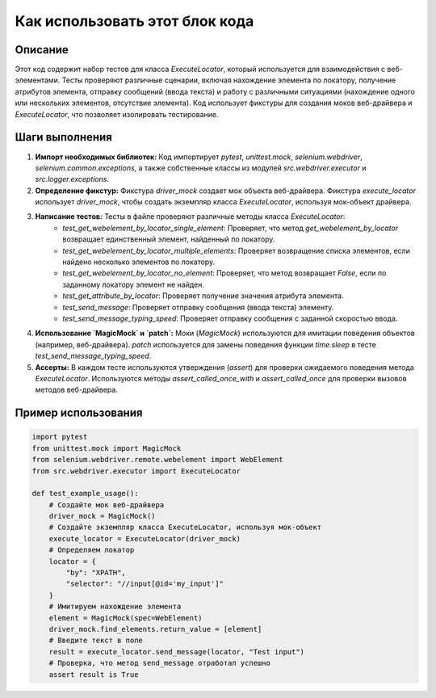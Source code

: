 Как использовать этот блок кода
=========================================================================================

Описание
-------------------------
Этот код содержит набор тестов для класса `ExecuteLocator`, который используется для взаимодействия с веб-элементами.  Тесты проверяют различные сценарии, включая нахождение элемента по локатору, получение атрибутов элемента, отправку сообщений (ввода текста) и работу с различными ситуациями (нахождение одного или нескольких элементов, отсутствие элемента).  Код использует фикстуры для создания моков веб-драйвера и `ExecuteLocator`, что позволяет изолировать тестирование.

Шаги выполнения
-------------------------
1. **Импорт необходимых библиотек:**  Код импортирует `pytest`, `unittest.mock`, `selenium.webdriver`,  `selenium.common.exceptions`, а также собственные классы из модулей `src.webdriver.executor` и `src.logger.exceptions`.

2. **Определение фикстур:** Фикстура `driver_mock` создает мок объекта веб-драйвера.  Фикстура `execute_locator` использует `driver_mock`, чтобы создать экземпляр класса `ExecuteLocator`, используя мок-объект драйвера.

3. **Написание тестов:** Тесты в файле проверяют различные методы класса `ExecuteLocator`:
    - `test_get_webelement_by_locator_single_element`: Проверяет, что метод `get_webelement_by_locator` возвращает единственный элемент, найденный по локатору.
    - `test_get_webelement_by_locator_multiple_elements`: Проверяет возвращение списка элементов, если найдено несколько элементов по локатору.
    - `test_get_webelement_by_locator_no_element`: Проверяет, что метод возвращает `False`, если по заданному локатору элемент не найден.
    - `test_get_attribute_by_locator`: Проверяет получение значения атрибута элемента.
    - `test_send_message`: Проверяет отправку сообщения (ввода текста) элементу.
    - `test_send_message_typing_speed`: Проверяет отправку сообщения с заданной скоростью ввода.

4. **Использование `MagicMock` и `patch`:**  Моки (`MagicMock`) используются для имитации поведения объектов (например, веб-драйвера).  `patch` используется для замены поведения функции `time.sleep` в тесте `test_send_message_typing_speed`.

5. **Ассерты:**  В каждом тесте используются утверждения (`assert`) для проверки ожидаемого поведения метода `ExecuteLocator`. Используются методы `assert_called_once_with` и `assert_called_once` для проверки вызовов методов веб-драйвера.

Пример использования
-------------------------
.. code-block:: python

    import pytest
    from unittest.mock import MagicMock
    from selenium.webdriver.remote.webelement import WebElement
    from src.webdriver.executor import ExecuteLocator
    
    def test_example_usage():
        # Создайте мок веб-драйвера
        driver_mock = MagicMock()
        # Создайте экземпляр класса ExecuteLocator, используя мок-объект
        execute_locator = ExecuteLocator(driver_mock)
        # Определяем локатор
        locator = {
            "by": "XPATH",
            "selector": "//input[@id='my_input']"
        }
        # Имитируем нахождение элемента
        element = MagicMock(spec=WebElement)
        driver_mock.find_elements.return_value = [element]
        # Введите текст в поле
        result = execute_locator.send_message(locator, "Test input")
        # Проверка, что метод send_message отработал успешно
        assert result is True